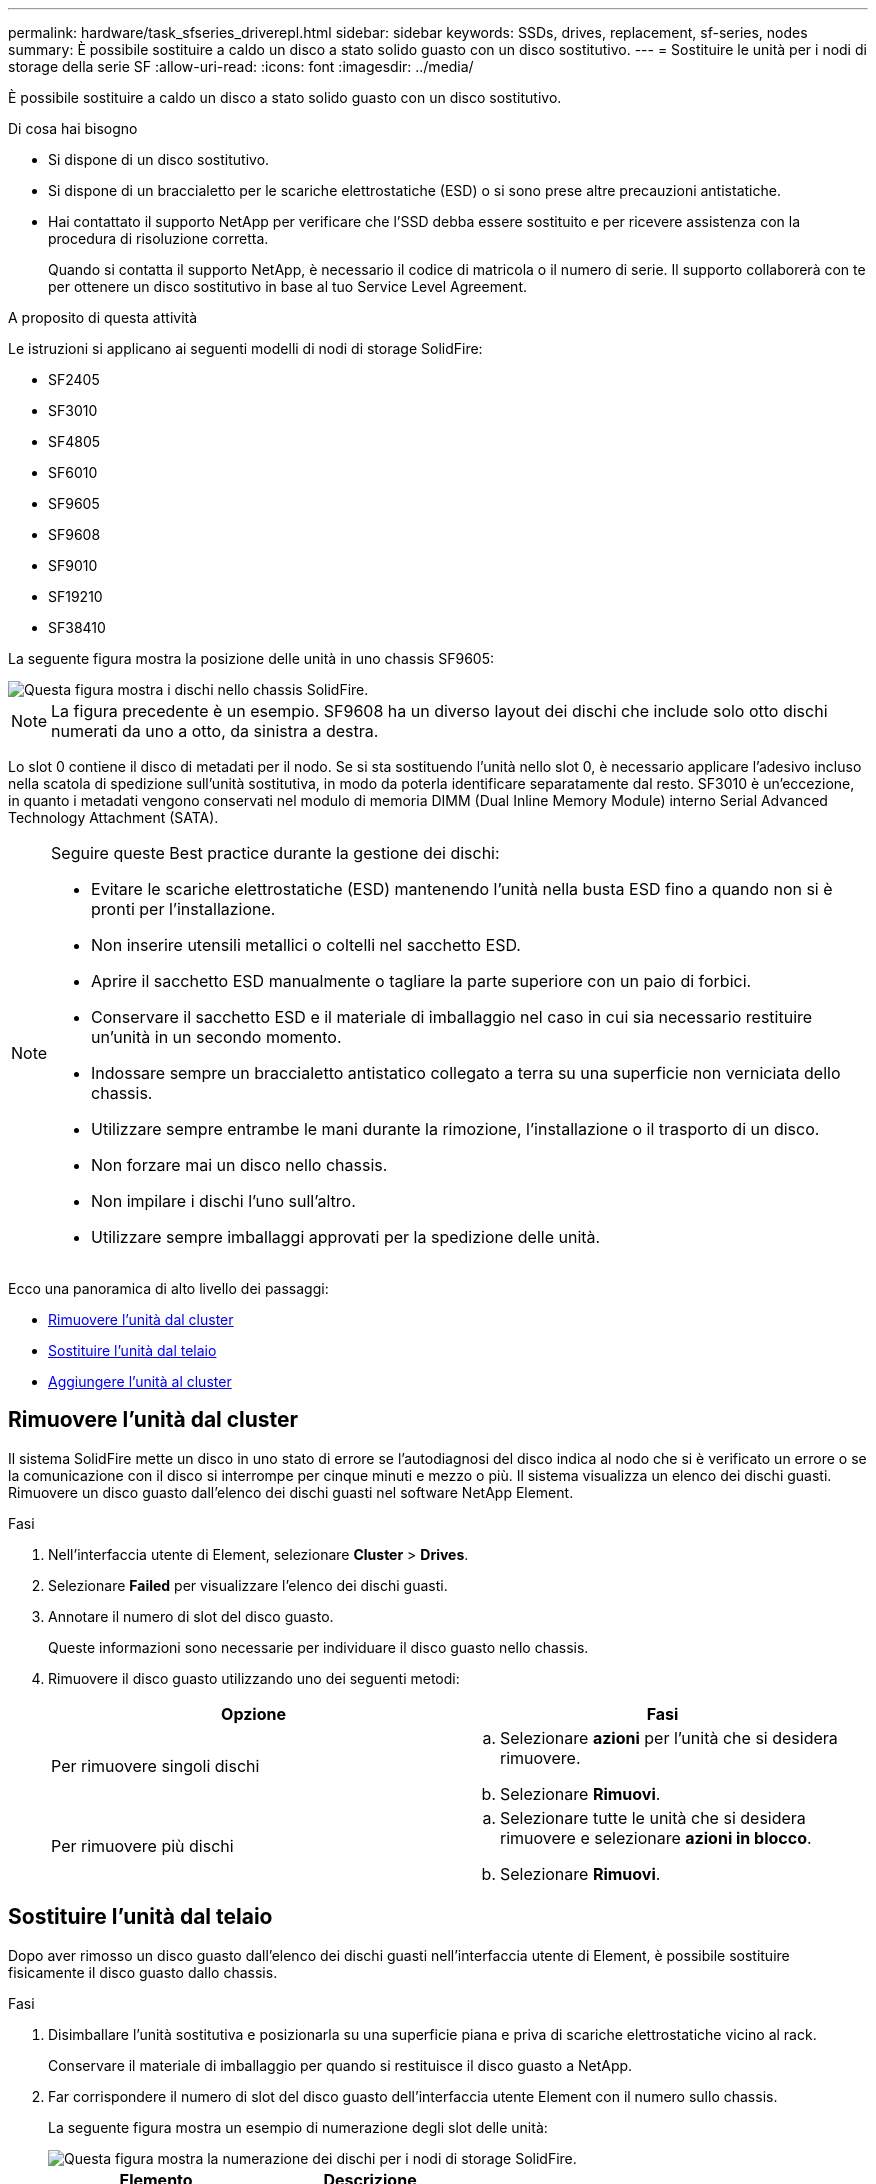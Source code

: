 ---
permalink: hardware/task_sfseries_driverepl.html 
sidebar: sidebar 
keywords: SSDs, drives, replacement, sf-series, nodes 
summary: È possibile sostituire a caldo un disco a stato solido guasto con un disco sostitutivo. 
---
= Sostituire le unità per i nodi di storage della serie SF
:allow-uri-read: 
:icons: font
:imagesdir: ../media/


[role="lead"]
È possibile sostituire a caldo un disco a stato solido guasto con un disco sostitutivo.

.Di cosa hai bisogno
* Si dispone di un disco sostitutivo.
* Si dispone di un braccialetto per le scariche elettrostatiche (ESD) o si sono prese altre precauzioni antistatiche.
* Hai contattato il supporto NetApp per verificare che l'SSD debba essere sostituito e per ricevere assistenza con la procedura di risoluzione corretta.
+
Quando si contatta il supporto NetApp, è necessario il codice di matricola o il numero di serie. Il supporto collaborerà con te per ottenere un disco sostitutivo in base al tuo Service Level Agreement.



.A proposito di questa attività
Le istruzioni si applicano ai seguenti modelli di nodi di storage SolidFire:

* SF2405
* SF3010
* SF4805
* SF6010
* SF9605
* SF9608
* SF9010
* SF19210
* SF38410


La seguente figura mostra la posizione delle unità in uno chassis SF9605:

image::../media/sf_drives.gif[Questa figura mostra i dischi nello chassis SolidFire.]


NOTE: La figura precedente è un esempio. SF9608 ha un diverso layout dei dischi che include solo otto dischi numerati da uno a otto, da sinistra a destra.

Lo slot 0 contiene il disco di metadati per il nodo. Se si sta sostituendo l'unità nello slot 0, è necessario applicare l'adesivo incluso nella scatola di spedizione sull'unità sostitutiva, in modo da poterla identificare separatamente dal resto. SF3010 è un'eccezione, in quanto i metadati vengono conservati nel modulo di memoria DIMM (Dual Inline Memory Module) interno Serial Advanced Technology Attachment (SATA).

[NOTE]
====
Seguire queste Best practice durante la gestione dei dischi:

* Evitare le scariche elettrostatiche (ESD) mantenendo l'unità nella busta ESD fino a quando non si è pronti per l'installazione.
* Non inserire utensili metallici o coltelli nel sacchetto ESD.
* Aprire il sacchetto ESD manualmente o tagliare la parte superiore con un paio di forbici.
* Conservare il sacchetto ESD e il materiale di imballaggio nel caso in cui sia necessario restituire un'unità in un secondo momento.
* Indossare sempre un braccialetto antistatico collegato a terra su una superficie non verniciata dello chassis.
* Utilizzare sempre entrambe le mani durante la rimozione, l'installazione o il trasporto di un disco.
* Non forzare mai un disco nello chassis.
* Non impilare i dischi l'uno sull'altro.
* Utilizzare sempre imballaggi approvati per la spedizione delle unità.


====
Ecco una panoramica di alto livello dei passaggi:

* <<Rimuovere l'unità dal cluster>>
* <<Sostituire l'unità dal telaio>>
* <<Aggiungere l'unità al cluster>>




== Rimuovere l'unità dal cluster

Il sistema SolidFire mette un disco in uno stato di errore se l'autodiagnosi del disco indica al nodo che si è verificato un errore o se la comunicazione con il disco si interrompe per cinque minuti e mezzo o più. Il sistema visualizza un elenco dei dischi guasti. Rimuovere un disco guasto dall'elenco dei dischi guasti nel software NetApp Element.

.Fasi
. Nell'interfaccia utente di Element, selezionare *Cluster* > *Drives*.
. Selezionare *Failed* per visualizzare l'elenco dei dischi guasti.
. Annotare il numero di slot del disco guasto.
+
Queste informazioni sono necessarie per individuare il disco guasto nello chassis.

. Rimuovere il disco guasto utilizzando uno dei seguenti metodi:
+
[cols="2*"]
|===
| Opzione | Fasi 


 a| 
Per rimuovere singoli dischi
 a| 
.. Selezionare *azioni* per l'unità che si desidera rimuovere.
.. Selezionare *Rimuovi*.




 a| 
Per rimuovere più dischi
 a| 
.. Selezionare tutte le unità che si desidera rimuovere e selezionare *azioni in blocco*.
.. Selezionare *Rimuovi*.


|===




== Sostituire l'unità dal telaio

Dopo aver rimosso un disco guasto dall'elenco dei dischi guasti nell'interfaccia utente di Element, è possibile sostituire fisicamente il disco guasto dallo chassis.

.Fasi
. Disimballare l'unità sostitutiva e posizionarla su una superficie piana e priva di scariche elettrostatiche vicino al rack.
+
Conservare il materiale di imballaggio per quando si restituisce il disco guasto a NetApp.

. Far corrispondere il numero di slot del disco guasto dell'interfaccia utente Element con il numero sullo chassis.
+
La seguente figura mostra un esempio di numerazione degli slot delle unità:

+
image::../media/sf_series_drive_numbers.gif[Questa figura mostra la numerazione dei dischi per i nodi di storage SolidFire.]

+
[cols="2*"]
|===
| Elemento | Descrizione 


 a| 
1
 a| 
Numeri degli slot delle unità

|===
. Premere il cerchio rosso sull'unità che si desidera rimuovere per rilasciare l'unità.
+
La chiusura a scatto si apre.

. Estrarre l'unità dallo chassis e posizionarla su una superficie piana e priva di elettricità statica.
. Premere il cerchio rosso sull'unità sostitutiva prima di inserirla nello slot.
. Inserire l'unità sostitutiva e premere il cerchio rosso per chiudere il fermo.
. Informare il supporto NetApp in merito alla sostituzione del disco.
+
Il supporto NetApp fornirà istruzioni per la restituzione del disco guasto.





== Aggiungere l'unità al cluster

Dopo aver installato un nuovo disco nello chassis, viene registrato come disponibile. È necessario aggiungere il disco al cluster utilizzando l'interfaccia utente Element prima che possa partecipare al cluster.

.Fasi
. Nell'interfaccia utente di Element, fare clic su *Cluster* > *Drives*.
. Fare clic su *Available* (disponibile) per visualizzare l'elenco dei dischi disponibili.
. Scegliere una delle seguenti opzioni per aggiungere dischi:
+
[cols="2*"]
|===
| Opzione | Fasi 


 a| 
Per aggiungere singoli dischi
 a| 
.. Selezionare il pulsante *azioni* dell'unità che si desidera aggiungere.
.. Selezionare *Aggiungi*.




 a| 
Per aggiungere più dischi
 a| 
.. Selezionare le caselle di controllo delle unità da aggiungere, quindi selezionare *azioni in blocco*.
.. Selezionare *Aggiungi*.


|===




== Trova ulteriori informazioni

* https://www.netapp.com/data-storage/solidfire/documentation/["Pagina delle risorse NetApp SolidFire"^]
* https://docs.netapp.com/sfe-122/topic/com.netapp.ndc.sfe-vers/GUID-B1944B0E-B335-4E0B-B9F1-E960BF32AE56.html["Documentazione per le versioni precedenti dei prodotti SolidFire ed Element di NetApp"^]

